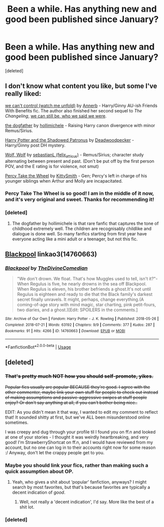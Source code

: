 #+TITLE: Been a while. Has anything new and good been published since January?

* Been a while. Has anything new and good been published since January?
:PROPERTIES:
:Score: 7
:DateUnix: 1542003896.0
:DateShort: 2018-Nov-12
:FlairText: Discussion
:END:
[deleted]


** I don't know what content you like, but some I've really liked:

[[https://archiveofourown.org/works/16044434][we can't control (watch me unfold)]] by [[https://archiveofourown.org/users/Annerb/pseuds/Annerb][Annerb]] - Harry/Ginny AU-ish Friends With Benefits fic. The author also finished her second sequel to /The Changeling/, [[https://archiveofourown.org/works/12431049][we can still be, who we said we were]].

[[https://archiveofourown.org/works/13760487][the dogfather]] by [[https://archiveofourown.org/users/hollimichele/pseuds/hollimichele][hollimichele]] - Raising Harry canon divergence with minor Remus/Sirius.

[[https://www.fanfiction.net/s/13051321/1/Harry-Potter-and-the-Shadowed-Patronus][Harry Potter and the Shadowed Patronus]] by [[https://www.fanfiction.net/u/386600/Deadwoodpecker][Deadwoodpecker]] - Harry/Ginny post DH mystery.

[[https://archiveofourown.org/works/16126862][Wolf, Wolf]] by [[https://archiveofourown.org/users/felix_atticus/pseuds/sebastianL][sebastianL (felix_atticus)]] - Remus/Sirius; character study alternating between present and past. (Don't be put off by the first person POV, and the E rating is for violence, not smut)

[[https://archiveofourown.org/works/14033613][Percy Take the Wheel]] by [[https://archiveofourown.org/users/KittySmith/pseuds/KittySmith][KittySmith]] - Gen; Percy's left in charge of his younger siblings when Arthur and Molly are incapacitated.
:PROPERTIES:
:Author: rosep121212
:Score: 8
:DateUnix: 1542006219.0
:DateShort: 2018-Nov-12
:END:

*** Percy Take The Wheel is so good! I am in the middle of it now, and it's very original and sweet. Thanks for recommending it!
:PROPERTIES:
:Author: RL109531
:Score: 2
:DateUnix: 1542141215.0
:DateShort: 2018-Nov-14
:END:


*** [deleted]
:PROPERTIES:
:Score: 1
:DateUnix: 1542034109.0
:DateShort: 2018-Nov-12
:END:

**** The dogfather by hollimichele is that rare fanfic that captures the tone of childhood extremely well. The children are recognisably childlike and dialogue is done well. So many fanfics starting from first year have everyone acting like a mini adult or a teenager, but not this fic.
:PROPERTIES:
:Author: hamoboy
:Score: 3
:DateUnix: 1542052147.0
:DateShort: 2018-Nov-12
:END:


** [[https://archiveofourown.org/works/14760663][Blackpool]] linkao3(14760663)
:PROPERTIES:
:Author: siderumincaelo
:Score: 8
:DateUnix: 1542036908.0
:DateShort: 2018-Nov-12
:END:

*** [[https://archiveofourown.org/works/14760663][*/Blackpool/*]] by [[https://www.archiveofourown.org/users/TheDivineComedian/pseuds/TheDivineComedian][/TheDivineComedian/]]

#+begin_quote
  "We don't drown. We float. That's how Muggles used to tell, isn't it?"-When Regulus is five, he nearly drowns in the sea off Blackpool. When Regulus is eleven, his brother befriends a ghost.It's not until Regulus is eighteen and ready to die that the Black family's darkest secret finally unravels. It might, perhaps, change everything.(A coming-of-age story with mind magic, star charting, pink petit-fours, two diaries, and a ghost.)[Edit: SPOILERS in the comments.]
#+end_quote

^{/Site/:} ^{Archive} ^{of} ^{Our} ^{Own} ^{*|*} ^{/Fandom/:} ^{Harry} ^{Potter} ^{-} ^{J.} ^{K.} ^{Rowling} ^{*|*} ^{/Published/:} ^{2018-05-26} ^{*|*} ^{/Completed/:} ^{2018-07-21} ^{*|*} ^{/Words/:} ^{63192} ^{*|*} ^{/Chapters/:} ^{9/9} ^{*|*} ^{/Comments/:} ^{377} ^{*|*} ^{/Kudos/:} ^{287} ^{*|*} ^{/Bookmarks/:} ^{91} ^{*|*} ^{/Hits/:} ^{4266} ^{*|*} ^{/ID/:} ^{14760663} ^{*|*} ^{/Download/:} ^{[[https://archiveofourown.org/downloads/Th/TheDivineComedian/14760663/Blackpool.epub?updated_at=1541346235][EPUB]]} ^{or} ^{[[https://archiveofourown.org/downloads/Th/TheDivineComedian/14760663/Blackpool.mobi?updated_at=1541346235][MOBI]]}

--------------

*FanfictionBot*^{2.0.0-beta} | [[https://github.com/tusing/reddit-ffn-bot/wiki/Usage][Usage]]
:PROPERTIES:
:Author: FanfictionBot
:Score: 1
:DateUnix: 1542036927.0
:DateShort: 2018-Nov-12
:END:


** [deleted]
:PROPERTIES:
:Score: -14
:DateUnix: 1542012488.0
:DateShort: 2018-Nov-12
:END:

*** +That's pretty much NOT how you should self-promote, yikes.+

+Popular fics usually are popular BECAUSE they're good. I agree with the other commenter, maybe link your own stuff for people to check out instead of making assumptions and passive-aggressive swipes at stuff people enjoy? Or don't say anything at all, if you can't bother being nice..+

EDIT: As you didn't mean it that way, I wanted to edit my comment to reflect that! It sounded shitty at first, but we've ALL been misunderstood online sometimes.

I was creepy and dug through your profile til I found you on ff.n and looked at one of your stories - I thought it was weirdly heartbreaking, and very good! I'm StrawberryShortcat on ff.n, and I would have reviewed from my account, but no one can log in to their accounts right now for some reason :/ Anyway, don't let the crappy people get to you.
:PROPERTIES:
:Author: ChewsOnBees
:Score: 7
:DateUnix: 1542063882.0
:DateShort: 2018-Nov-13
:END:


*** Maybe you should link your fics, rather than making such a quick assumption about OP.
:PROPERTIES:
:Author: kyella14
:Score: 14
:DateUnix: 1542014344.0
:DateShort: 2018-Nov-12
:END:

**** Yeah, who gives a shit about ‘popular' fanfiction, anyways? I might search by most favorites, but that's because favorites are typically a decent indication of /good/.
:PROPERTIES:
:Author: FerusGrim
:Score: 11
:DateUnix: 1542014507.0
:DateShort: 2018-Nov-12
:END:

***** Well, not really a 'decent indication', I'd say. More like the best of a shit lot.
:PROPERTIES:
:Author: kyella14
:Score: 6
:DateUnix: 1542014731.0
:DateShort: 2018-Nov-12
:END:


*** [deleted]
:PROPERTIES:
:Score: 7
:DateUnix: 1542034327.0
:DateShort: 2018-Nov-12
:END:
